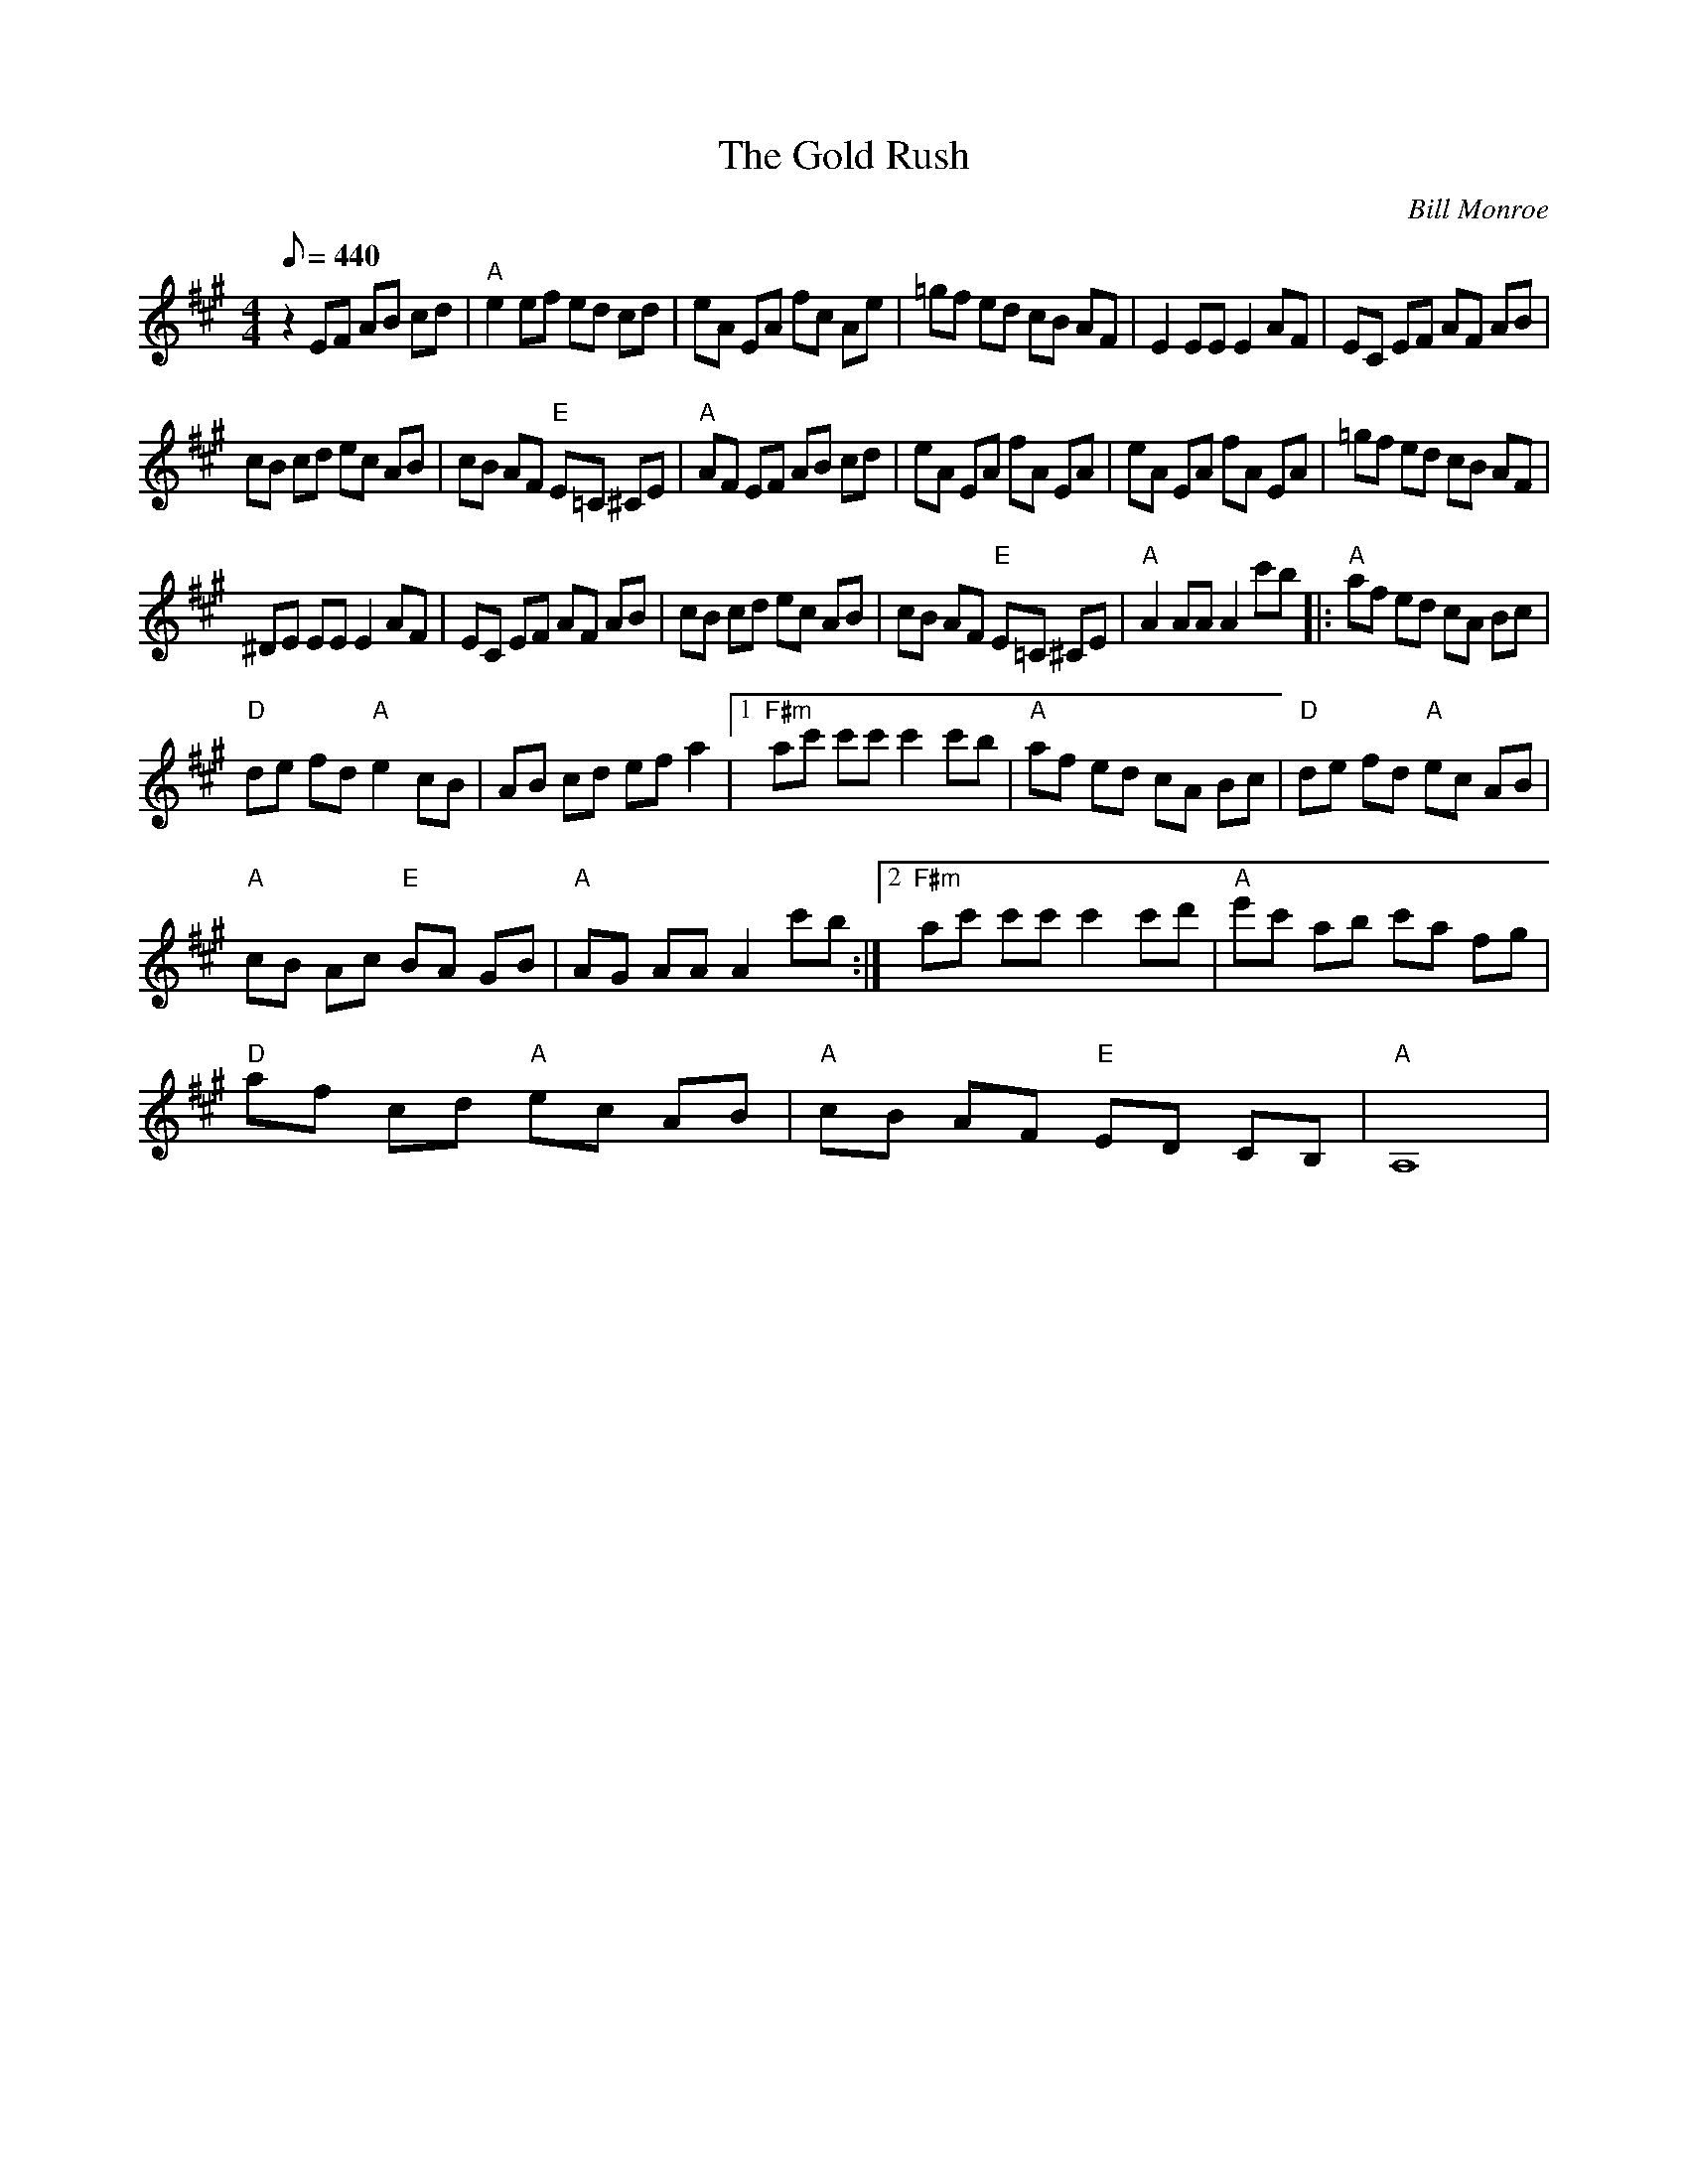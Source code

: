 X:40
T: The Gold Rush
C: Bill Monroe
S: MandoZine TablEdit Archives
S: GoldRush2-A-Monroe.tef
Z: TablEdited by Mike Stangeland for MandoZine
N: advanced version (Hot Break)
L: 1/8
Q: 440
M: 4/4
K: A
 z2 EF AB cd | "A"e2 ef ed cd | eA EA fc Ae | =gf ed cB AF | E2 EE E2 AF | EC EF AF AB |
 cB cd ec AB | cB AF "E"E=C ^CE | "A"AF EF AB cd | eA EA fA EA | eA EA fA EA | =gf ed cB AF |
 ^DE EE E2 AF | EC EF AF AB | cB cd ec AB | cB AF "E"E=C ^CE | "A"A2 AA A2 c'b |: "A"af ed cA Bc |
 "D"de fd "A"e2 cB | AB cd ef a2 |1 "F#m"ac' c'c' c'2 c'b | "A"af ed cA Bc | "D"de fd "A"ec AB |
 "A"cB Ac "E"BA GB | "A"AG AA A2 c'b :|2 "F#m"ac' c'c' c'2 c'd' | "A"e'c' ab c'a fg |
 "D"af cd "A"ec AB | "A"cB AF "E"ED CB, | "A"A,8 |
